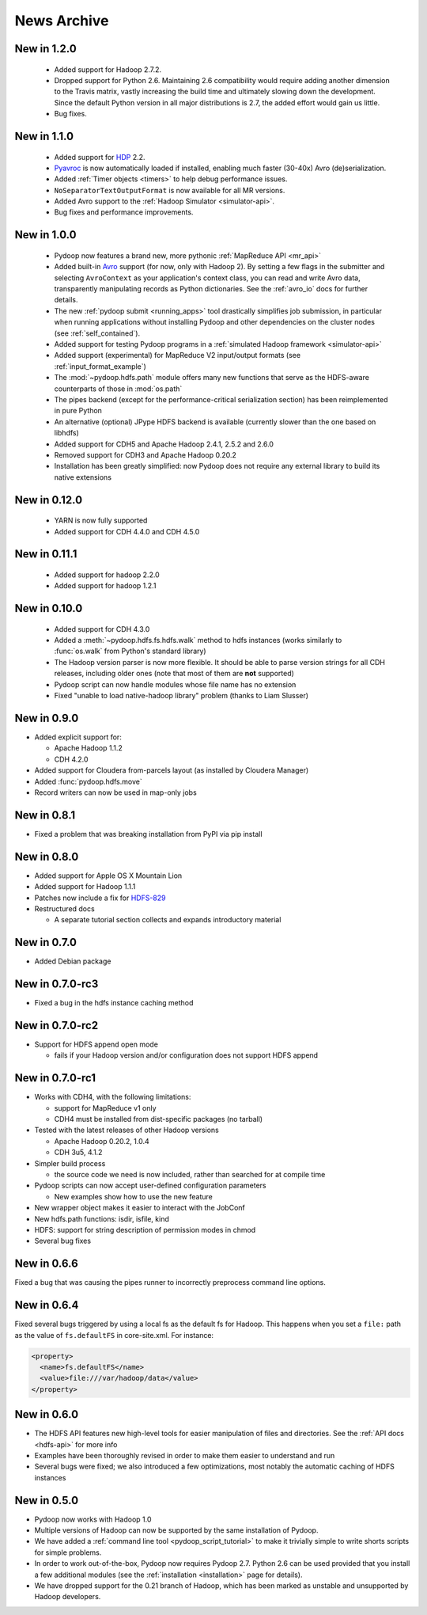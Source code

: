 News Archive
------------


New in 1.2.0
^^^^^^^^^^^^

 * Added support for Hadoop 2.7.2.
 * Dropped support for Python 2.6. Maintaining 2.6 compatibility would
   require adding another dimension to the Travis matrix, vastly
   increasing the build time and ultimately slowing down the
   development. Since the default Python version in all major
   distributions is 2.7, the added effort would gain us little.
 * Bug fixes.


New in 1.1.0
^^^^^^^^^^^^

 * Added support for `HDP <http://hortonworks.com/hdp/>`_ 2.2.
 * `Pyavroc <https://github.com/Byhiras/pyavroc>`_ is now
   automatically loaded if installed, enabling much faster (30-40x)
   Avro (de)serialization.
 * Added :ref:`Timer objects <timers>` to help debug performance
   issues.
 * ``NoSeparatorTextOutputFormat`` is now available for all MR
   versions.
 * Added Avro support to the :ref:`Hadoop Simulator <simulator-api>`.
 * Bug fixes and performance improvements.


New in 1.0.0
^^^^^^^^^^^^

 * Pydoop now features a brand new, more pythonic :ref:`MapReduce API <mr_api>`
 * Added built-in `Avro <http://avro.apache.org>`_ support (for now,
   only with Hadoop 2).  By setting a few flags in the submitter and
   selecting ``AvroContext`` as your application's context class, you
   can read and write Avro data, transparently manipulating records as
   Python dictionaries.  See the :ref:`avro_io` docs for further details.
 * The new :ref:`pydoop submit <running_apps>` tool drastically
   simplifies job submission, in particular when running applications
   without installing Pydoop and other dependencies on the cluster
   nodes (see :ref:`self_contained`).
 * Added support for testing Pydoop programs in a :ref:`simulated
   Hadoop framework <simulator-api>`
 * Added support (experimental) for MapReduce V2 input/output formats (see
   :ref:`input_format_example`)
 * The :mod:`~pydoop.hdfs.path` module offers many new functions that
   serve as the HDFS-aware counterparts of those in :mod:`os.path`
 * The pipes backend (except for the performance-critical
   serialization section) has been reimplemented in pure Python
 * An alternative (optional) JPype HDFS backend is available
   (currently slower than the one based on libhdfs)
 * Added support for CDH5 and Apache Hadoop 2.4.1, 2.5.2 and 2.6.0
 * Removed support for CDH3 and Apache Hadoop 0.20.2
 * Installation has been greatly simplified: now Pydoop does not
   require any external library to build its native extensions


New in 0.12.0
^^^^^^^^^^^^^

 * YARN is now fully supported
 * Added support for CDH 4.4.0 and CDH 4.5.0


New in 0.11.1
^^^^^^^^^^^^^

 * Added support for hadoop 2.2.0
 * Added support for hadoop 1.2.1

   
New in 0.10.0
^^^^^^^^^^^^^

 * Added support for CDH 4.3.0

 * Added a :meth:`~pydoop.hdfs.fs.hdfs.walk` method to hdfs instances
   (works similarly to :func:`os.walk` from Python's standard library)

 * The Hadoop version parser is now more flexible.  It should be able
   to parse version strings for all CDH releases, including older ones
   (note that most of them are **not** supported)

 * Pydoop script can now handle modules whose file name has no extension

 * Fixed "unable to load native-hadoop library" problem (thanks to
   Liam Slusser)


New in 0.9.0
^^^^^^^^^^^^

* Added explicit support for:

  * Apache Hadoop 1.1.2
  * CDH 4.2.0

* Added support for Cloudera from-parcels layout (as installed by
  Cloudera Manager)

* Added :func:`pydoop.hdfs.move`

* Record writers can now be used in map-only jobs


New in 0.8.1
^^^^^^^^^^^^

* Fixed a problem that was breaking installation from PyPI via pip install


New in 0.8.0
^^^^^^^^^^^^

* Added support for Apple OS X Mountain Lion
* Added support for Hadoop 1.1.1
* Patches now include a fix for `HDFS-829
  <https://issues.apache.org/jira/browse/HDFS-829>`_
* Restructured docs

  * A separate tutorial section collects and expands introductory material


New in 0.7.0
^^^^^^^^^^^^

* Added Debian package


New in 0.7.0-rc3
^^^^^^^^^^^^^^^^

* Fixed a bug in the hdfs instance caching method


New in 0.7.0-rc2
^^^^^^^^^^^^^^^^

* Support for HDFS append open mode

  * fails if your Hadoop version and/or configuration does not support
    HDFS append


New in 0.7.0-rc1
^^^^^^^^^^^^^^^^

* Works with CDH4, with the following limitations:

  * support for MapReduce v1 only
  * CDH4 must be installed from dist-specific packages (no tarball)

* Tested with the latest releases of other Hadoop versions

  * Apache Hadoop 0.20.2, 1.0.4
  * CDH 3u5, 4.1.2

* Simpler build process

  * the source code we need is now included, rather than searched for
    at compile time

* Pydoop scripts can now accept user-defined configuration parameters

  * New examples show how to use the new feature

* New wrapper object makes it easier to interact with the JobConf
* New hdfs.path functions: isdir, isfile, kind
* HDFS: support for string description of permission modes in chmod
* Several bug fixes


New in 0.6.6
^^^^^^^^^^^^

Fixed a bug that was causing the pipes runner to incorrectly preprocess
command line options.


New in 0.6.4
^^^^^^^^^^^^

Fixed several bugs triggered by using a local fs as the default fs for
Hadoop.  This happens when you set a ``file:`` path as the value of
``fs.defaultFS`` in core-site.xml.  For instance:

.. code-block:: xml

  <property>
    <name>fs.defaultFS</name>
    <value>file:///var/hadoop/data</value>
  </property>


New in 0.6.0
^^^^^^^^^^^^

* The HDFS API features new high-level tools for easier manipulation
  of files and directories. See the :ref:`API docs <hdfs-api>` for
  more info
* Examples have been thoroughly revised in order to make them easier
  to understand and run
* Several bugs were fixed; we also introduced a few optimizations,
  most notably the automatic caching of HDFS instances


New in 0.5.0
^^^^^^^^^^^^

* Pydoop now works with Hadoop 1.0
* Multiple versions of Hadoop can now be supported by the same
  installation of Pydoop.
* We have added a :ref:`command line tool <pydoop_script_tutorial>` to
  make it trivially simple to write shorts scripts for simple
  problems.
* In order to work out-of-the-box, Pydoop now requires Pydoop 2.7.
  Python 2.6 can be used provided that you install a few additional
  modules (see the :ref:`installation <installation>` page for
  details).
* We have dropped support for the 0.21 branch of Hadoop, which has
  been marked as unstable and unsupported by Hadoop developers.

